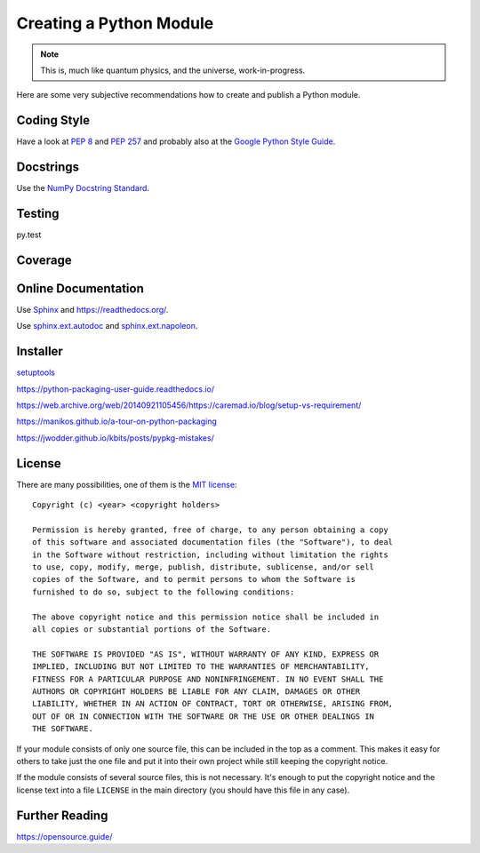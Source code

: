 Creating a Python Module
========================

.. note::

  This is, much like quantum physics, and the universe, work-in-progress.

Here are some very subjective recommendations how to create and publish a Python
module.

Coding Style
------------

Have a look at `PEP 8 <http://legacy.python.org/dev/peps/pep-0008/>`_ and
`PEP 257 <http://legacy.python.org/dev/peps/pep-0257/>`_ and
probably also at the `Google Python Style Guide
<https://google.github.io/styleguide/pyguide.html>`_.

Docstrings
----------

Use the `NumPy Docstring Standard <https://github.com/numpy/numpy/blob/master/doc/HOWTO_DOCUMENT.rst.txt>`_.

Testing
-------

py.test

Coverage
--------

.. todo:: coverage tool, probably py.test extension

Online Documentation
--------------------

Use `Sphinx <https://www.sphinx-doc.org/>`_ and https://readthedocs.org/.

Use `sphinx.ext.autodoc <https://www.sphinx-doc.org/en/master/usage/extensions/autodoc.html>`_
and `sphinx.ext.napoleon <https://www.sphinx-doc.org/en/master/usage/extensions/napoleon.html>`_.

Installer
---------

`setuptools <https://setuptools.readthedocs.io/>`_

https://python-packaging-user-guide.readthedocs.io/

https://web.archive.org/web/20140921105456/https://caremad.io/blog/setup-vs-requirement/

https://manikos.github.io/a-tour-on-python-packaging

https://jwodder.github.io/kbits/posts/pypkg-mistakes/


License
-------

There are many possibilities, one of them is the
`MIT license <http://opensource.org/licenses/mit-license.php>`_::

  Copyright (c) <year> <copyright holders>
  
  Permission is hereby granted, free of charge, to any person obtaining a copy
  of this software and associated documentation files (the "Software"), to deal
  in the Software without restriction, including without limitation the rights
  to use, copy, modify, merge, publish, distribute, sublicense, and/or sell
  copies of the Software, and to permit persons to whom the Software is
  furnished to do so, subject to the following conditions:
  
  The above copyright notice and this permission notice shall be included in
  all copies or substantial portions of the Software.
  
  THE SOFTWARE IS PROVIDED "AS IS", WITHOUT WARRANTY OF ANY KIND, EXPRESS OR
  IMPLIED, INCLUDING BUT NOT LIMITED TO THE WARRANTIES OF MERCHANTABILITY,
  FITNESS FOR A PARTICULAR PURPOSE AND NONINFRINGEMENT. IN NO EVENT SHALL THE
  AUTHORS OR COPYRIGHT HOLDERS BE LIABLE FOR ANY CLAIM, DAMAGES OR OTHER
  LIABILITY, WHETHER IN AN ACTION OF CONTRACT, TORT OR OTHERWISE, ARISING FROM,
  OUT OF OR IN CONNECTION WITH THE SOFTWARE OR THE USE OR OTHER DEALINGS IN
  THE SOFTWARE.

If your module consists of only one source file, this can be included in the top
as a comment.
This makes it easy for others to take just the one file and put it into their
own project while still keeping the copyright notice.

If the module consists of several source files, this is not necessary.
It's enough to put the copyright notice and the license text into a file
``LICENSE`` in the main directory (you should have this file in any case).

Further Reading
---------------

https://opensource.guide/

.. vim:textwidth=80
